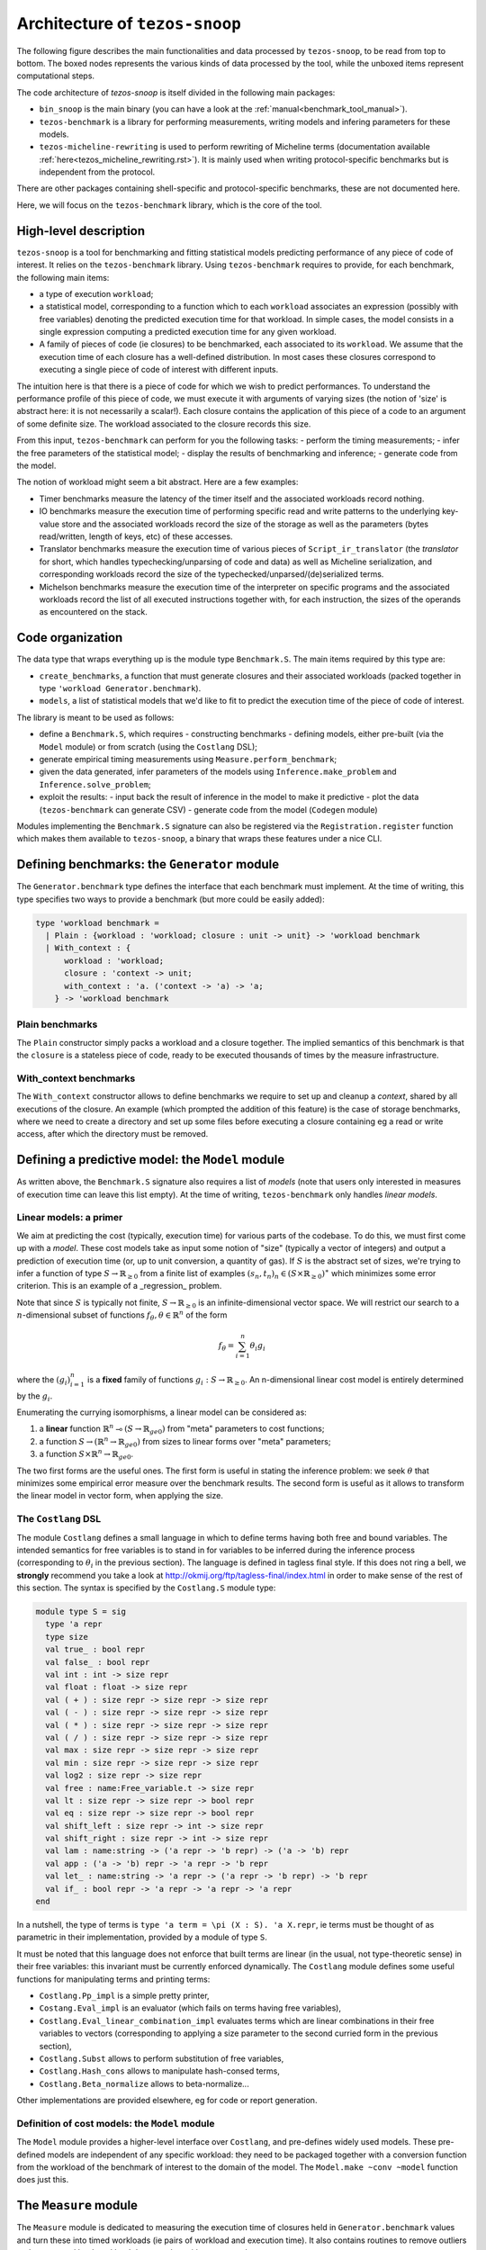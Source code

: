 .. _snoop_arch.rst:

Architecture of ``tezos-snoop``
===============================

The following figure describes the main functionalities and data
processed by ``tezos-snoop``, to be read from top to bottom. The boxed
nodes represents the various kinds of data processed by the tool,
while the unboxed items represent computational steps.

.. image:: images/snoop_arch.png

The code architecture of `tezos-snoop` is itself divided in the following
main packages:

- ``bin_snoop`` is the main binary (you can have a look at the :ref:`manual<benchmark_tool_manual>`).
- ``tezos-benchmark`` is a library for performing measurements, writing models
  and infering parameters for these models.
- ``tezos-micheline-rewriting`` is used to perform rewriting of Micheline terms
  (documentation available :ref:`here<tezos_micheline_rewriting.rst>`).
  It is mainly used when writing protocol-specific benchmarks but is independent
  from the protocol.

There are other packages containing shell-specific and protocol-specific benchmarks,
these are not documented here.

Here, we will focus on the ``tezos-benchmark`` library, which is the core of the
tool.

High-level description
----------------------

``tezos-snoop`` is a tool for benchmarking and fitting statistical models
predicting performance of any piece of code of interest. It relies on
the ``tezos-benchmark`` library. Using ``tezos-benchmark`` requires to provide,
for each benchmark, the following main items:

- a type of execution ``workload``;
- a statistical model, corresponding to a function which to each
  ``workload`` associates an expression (possibly with free variables)
  denoting the predicted execution time for that workload.
  In simple cases, the model consists in a single expression
  computing a predicted execution time for any given workload.
- A family of pieces of code (ie closures) to be benchmarked, each associated
  to its ``workload``. We assume that the execution time of each closure
  has a well-defined distribution.
  In most cases these closures correspond to executing a single piece of code
  of interest with different inputs.

The intuition here is that there is a piece of code for which we wish to predict
performances. To understand the performance profile of this piece of code, we
must execute it with arguments of varying sizes (the notion of 'size' is abstract
here: it is not necessarily a scalar!). Each closure contains the application of
this piece of a code to an argument of some definite size. The workload associated
to the closure records this size.

From this input, ``tezos-benchmark`` can perform for you the following tasks:
- perform the timing measurements;
- infer the free parameters of the statistical model;
- display the results of benchmarking and inference;
- generate code from the model.

The notion of workload might seem a bit abstract. Here are a few examples:

- Timer benchmarks measure the latency of the timer itself and
  the associated workloads record nothing.
- IO benchmarks measure the execution time of performing specific read
  and write patterns to the underlying key-value store and the associated
  workloads record the size of the storage as well as the parameters
  (bytes read/written, length of keys, etc) of these accesses.
- Translator benchmarks measure the execution time of various pieces of
  ``Script_ir_translator`` (the *translator* for short, which handles
  typechecking/unparsing of code and data)
  as well as Micheline serialization, and corresponding workloads record
  the size of the typechecked/unparsed/(de)serialized terms.
- Michelson benchmarks measure the execution time of the interpreter on specific
  programs and the associated workloads record the list of all executed instructions
  together with, for each instruction, the sizes of the operands as
  encountered on the stack.

Code organization
-----------------

The data type that wraps everything up is the module type ``Benchmark.S``.
The main items required by this type are:

- ``create_benchmarks``, a function that must generate closures and their associated workloads (packed together in type ``'workload Generator.benchmark``).
- ``models``, a list of statistical models that we'd like to fit to predict the execution time of the piece of code of interest.

The library is meant to be used as follows:

- define a ``Benchmark.S``, which requires
  - constructing benchmarks
  - defining models, either pre-built (via the ``Model`` module) or from scratch (using the ``Costlang`` DSL);

- generate empirical timing measurements using ``Measure.perform_benchmark``;
- given the data generated, infer parameters of the models
  using ``Inference.make_problem`` and ``Inference.solve_problem``;
- exploit the results:
  - input back the result of inference in the model to make it predictive
  - plot the data (``tezos-benchmark`` can generate CSV)
  - generate code from the model (``Codegen`` module)

Modules implementing the ``Benchmark.S`` signature can also be registered
via the ``Registration.register`` function which makes them available to
``tezos-snoop``, a binary that wraps these features under a nice CLI.

Defining benchmarks: the ``Generator`` module
---------------------------------------------

The ``Generator.benchmark`` type defines the interface that each benchmark
must implement. At the time of writing, this type specifies two ways
to provide a benchmark (but more could be easily added):

.. code-block:: ocaml

   type 'workload benchmark =
     | Plain : {workload : 'workload; closure : unit -> unit} -> 'workload benchmark
     | With_context : {
         workload : 'workload;
         closure : 'context -> unit;
         with_context : 'a. ('context -> 'a) -> 'a;
       } -> 'workload benchmark

Plain benchmarks
~~~~~~~~~~~~~~~~

The ``Plain`` constructor simply packs a workload and a closure together.
The implied semantics of this benchmark is that the ``closure`` is
a stateless piece of code, ready to be executed thousands of times
by the measure infrastructure.

With_context benchmarks
~~~~~~~~~~~~~~~~~~~~~~~

The ``With_context`` constructor allows to define benchmarks we
require to set up and cleanup a *context*, shared by all executions of
the closure. An example (which prompted the addition of this feature)
is the case of storage benchmarks, where we need to create a directory
and set up some files before executing a closure containing eg
a read or write access, after which the directory must be removed.

Defining a predictive model: the ``Model`` module
-------------------------------------------------

As written above, the ``Benchmark.S`` signature also requires a list
of *models* (note that users only interested in measures of execution
time can leave this list empty). At the time of writing, ``tezos-benchmark``
only handles *linear models*.

.. _Linear models primer:

Linear models: a primer
~~~~~~~~~~~~~~~~~~~~~~~

We aim at predicting the cost (typically, execution time) for various parts of
the codebase. To do this, we must first come up with a *model*.
These cost models take as input some notion of "size" (typically a vector
of integers) and output a prediction of execution time (or, up to unit
conversion, a quantity of gas). If :math:`S` is the abstract set of sizes,
we're trying to infer a function of type :math:`S \rightarrow \mathbb{R}_{\ge 0}`
from a finite list of examples :math:`(s_n, t_n)_n \in (S \times \mathbb{R}_{\ge 0})^\ast`
which minimizes some error criterion. This is an example of a _regression_
problem.

Note that since :math:`S` is typically not finite, :math:`S \rightarrow \mathbb{R}_{\ge 0}`
is an infinite-dimensional vector space. We will restrict our search
to a :math:`n`-dimensional subset of functions :math:`f_\theta, \theta \in \mathbb{R}^n`
of the form

.. math::

  f_\theta = \sum_{i=1}^n \theta_i g_i

where the :math:`(g_i)_{i=1}^n` is a **fixed** family of
functions :math:`g_i : S \rightarrow \mathbb{R}_{\ge 0}`.
An n-dimensional linear cost model is entirely determined by the :math:`g_i`.

Enumerating the currying isomorphisms, a linear model can be considered as:

1. a **linear** function :math:`\mathbb{R}^n \multimap (S \rightarrow \mathbb{R}_{ge 0})`
   from "meta" parameters to cost functions;
2. a function :math:`S \rightarrow (\mathbb{R}^n \rightarrow \mathbb{R}_{ge 0})`
   from sizes to linear forms over "meta" parameters;
3. a function :math:`S \times \mathbb{R}^n \rightarrow \mathbb{R}_{ge 0}`.

The two first forms are the useful ones. The first form is useful in stating
the inference problem: we seek :math:`\theta` that minimizes some empirical
error measure over the benchmark results. The second form is useful as it
allows to transform the linear model in vector form, when applying the
size.

.. _Costlang DSL:

The ``Costlang`` DSL
~~~~~~~~~~~~~~~~~~~~

The module ``Costlang`` defines a small language in which to define terms
having both free and bound variables. The intended semantics for free
variables is to stand in for variables to be inferred during the inference
process (corresponding to :math:`\theta_i` in the previous section).
The language is defined in tagless final style. If this does not
ring a bell, we **strongly** recommend you take a look at
http://okmij.org/ftp/tagless-final/index.html in order to make sense of the
rest of this section. The syntax is specified by the ``Costlang.S`` module
type:

.. code-block:: ocaml

   module type S = sig
     type 'a repr
     type size
     val true_ : bool repr
     val false_ : bool repr
     val int : int -> size repr
     val float : float -> size repr
     val ( + ) : size repr -> size repr -> size repr
     val ( - ) : size repr -> size repr -> size repr
     val ( * ) : size repr -> size repr -> size repr
     val ( / ) : size repr -> size repr -> size repr
     val max : size repr -> size repr -> size repr
     val min : size repr -> size repr -> size repr
     val log2 : size repr -> size repr
     val free : name:Free_variable.t -> size repr
     val lt : size repr -> size repr -> bool repr
     val eq : size repr -> size repr -> bool repr
     val shift_left : size repr -> int -> size repr
     val shift_right : size repr -> int -> size repr
     val lam : name:string -> ('a repr -> 'b repr) -> ('a -> 'b) repr
     val app : ('a -> 'b) repr -> 'a repr -> 'b repr
     val let_ : name:string -> 'a repr -> ('a repr -> 'b repr) -> 'b repr
     val if_ : bool repr -> 'a repr -> 'a repr -> 'a repr
   end

In a nutshell, the type of terms is ``type 'a term = \pi (X : S). 'a X.repr``,
ie terms must be thought of as parametric in their implementation,
provided by a module of type ``S``.

It must be noted that this language does not enforce that built
terms are linear (in the usual, not type-theoretic sense) in their
free variables: this invariant must be currently enforced dynamically.
The ``Costlang`` module defines some useful functions for manipulating
terms and printing terms:

- ``Costlang.Pp_impl`` is a simple pretty printer,
- ``Costang.Eval_impl`` is an evaluator (which fails on terms
  having free variables),
- ``Costlang.Eval_linear_combination_impl`` evaluates terms
  which are linear combinations in their free variables to
  vectors (corresponding to applying a size parameter to the second
  curried form in the previous section),
- ``Costlang.Subst`` allows to perform substitution of free variables,
- ``Costlang.Hash_cons`` allows to manipulate hash-consed terms,
- ``Costlang.Beta_normalize`` allows to beta-normalize...

Other implementations are provided elsewhere, eg for code or
report generation.

Definition of cost models: the ``Model`` module
~~~~~~~~~~~~~~~~~~~~~~~~~~~~~~~~~~~~~~~~~~~~~~~

The ``Model`` module provides a higher-level interface over ``Costlang``,
and pre-defines widely used models. These pre-defined models are independent
of any specific workload: they need to be packaged together with a conversion
function from the workload of the benchmark of interest to the domain
of the model. The ``Model.make ~conv ~model`` function does just this.

.. _Measure module:

The ``Measure`` module
----------------------

The ``Measure`` module is dedicated to measuring the execution
time of closures held in ``Generator.benchmark`` values and
turn these into timed workloads (ie pairs of workload and execution time).
It also contains routines to remove outliers and to save and load
workload data together with extra metadata.

Measuring execution time of ``Generator.benchmark`` values
~~~~~~~~~~~~~~~~~~~~~~~~~~~~~~~~~~~~~~~~~~~~~~~~~~~~~~~~~~

The core of the functionality is provided by the ``Measure.perform_benchmark``
function.

.. code-block:: ocaml

   val perform_benchmark :
     Measure.options -> ('c, 't) Tezos_benchmark.Benchmark.poly -> 't workload_data

Before delving in its implementation, let's examine its type.
A value of type ``('c, 't) Tezos_benchmark.Benchmark.poly`` is a first
class module where ``'c`` is a type variable corresponding to the configuration
of the benchmark and ``'t`` is a variable corresponding to the type
of workloads of the benchmark. Hence ``perform_benchmark`` is parametric
in these types.

Under the hood, this functions calls to the ``create_benchmarks``
function provided by the first class module to create a list of
``Generator.benchmark`` values. This might involve loading from
benchmark-specific parameters from a json file if the benchmark
so requires. After setting up some benchmark parameters
(random seed, GC parameters, CPU affinity), the function iterates over the
list of ``Generator.benchmark`` and calls
``Measure.compute_empirical_timing_distribution`` on the closure contained
in the ``Generator.benchmark`` value.  This yields an
empirical distribution of timings which must be determinized: the user
can pick either a percentile or the mean of this distribution. The
function then records the execution time together with the workload
(contained in the ```Generator.benchmark```) in its list of results.

Loading and saving benchmark results
~~~~~~~~~~~~~~~~~~~~~~~~~~~~~~~~~~~~

The ``Measure`` module provides functions ``save`` and ``load`` for
benchmark results. Concretely, this is implemented by providing
an encoding for the type ``Measure.measurement`` which corresponds to
a ``workload_data`` together with some meta-data (CLI options used, benchmark
name, benchmark date).

Removing outliers from benchmark data
~~~~~~~~~~~~~~~~~~~~~~~~~~~~~~~~~~~~~

It can happen that some timing measurement is polluted by eg another
process running in the same machine, or an unlucky scheduling. In this
case, it is legitimate to remove the tainted data point from the data
set in order to make fitting cost models easier. The function
``Measure.cull_outliers`` is dedicated to that:

.. code-block:: ocaml

   val cull_outliers : nsigmas:float -> 'workload workload_data -> 'workload workload_data

As its signature suggests, this function removes the workloads whose
associated execution time is below or above ``nsigmas`` standard deviations
of the mean. **NB** make a considerate use of this function, do not
remove data just because it doesn't fit your model.

Computing parameter fits: the ``Inference`` module
--------------------------------------------------

The inference subsystem takes as input benchmark results and statistical models
and fits the models to the benchmark results. Abstractly, the benchmark results
consist of a list of pairs  ``(input, outputs)`` for an unknown function
while the statistical model corresponds to a parameterised family of functions.
The goal of the inference subsystem is to find the parameter corresponding
to the function that best fits the relation between inputs and outputs.

In our case, the ``inputs`` correspond to workloads and the ``outputs`` to execution
times, as described in some length in previous sections.

The goal of the ``Inference`` module is to solve the regression problem
described in the :ref:`primer on linear models <Linear models primer>`.
As inputs, it takes a cost model and some empirical data under the form
of a list of workloads as produced by the ``Measure`` module (see the related
:ref:`section<Measure module>`). Informally, the inference process can be
decomposed in the two following steps:

- transform the cost model and the empirical data into a
  matrix equation :math:`A x = T` where the input dimensions of :math:`A`
  (ie the columns) are indexed by free variables (corresponding to
  cost coefficients to be inferred), the output dimensions
  of :math:`A` are indexed by workloads and where :math:`T` is the column
  vector containing execution times for each workload;
- solve this problem using an off-the-shelf optimization package, yielding
  the solution vector :math:`x` assigning execution times to the free
  variables.

Before looking at the code of the ``Inference`` module, we consider
for illustrative purposes a simpler case study.

.. _Inference case study:

Case study: constructing the matrices
~~~~~~~~~~~~~~~~~~~~~~~~~~~~~~~~~~~~~

We'd like to model the execution time of an hypothetical piece of code
sorting an array using merge sort. We *know* that the time complexity of merge sort
is :math:`O(n log n)` where `n` is the size of the array: we're
interested in predicting the actual execution time as a function of
:math:`n` for practical values of `n`.

We pick the following cost model:

.. math::

   cost(n) = \theta_0 + \theta_1 \times n log(n)

Our goal is to determine the parameters :math:`\theta_0`
and :math:`\theta_1`. Using the :ref:`Costlang DSL<Costlang DSL>`,
this model can be written as follows:

.. code-block:: ocaml

   module Cost_term = functor (X : Costlang.S) ->
   struct
     open X
     let cost_term =
       lam ~name:"n"
       @@ fun n ->
       free ~name:"theta0" + (free ~name:"theta1" * n * log2 n)
   end

Assuming we performed a set of benchmarks, we have a set of
timing measurements corresponding to pairs :math:`(n_i, t_i)_i`
where :math:`n_i` and :math:`t_i` correspond respectively to
the size of the array and the measured sorting time for the
:math:`i` th benchmark.

By evaluating the model ``cost`` on each :math:`n_i`, we get a
family of linear combinations :math:`\theta_0 + \theta_1 \times n_i log(n_i)`.
Each such linear combination is isomorphic to the vector
:math:`(1, n_i log(n_i))`. These vectors correspond to the row vectors of
the matrix :math:`A` and the durations :math:`t_i` form the components of
the column vector :math:`T`.

In terms of code, this corresponds to applying :math:`n_i` to ``cost_term``
and beta-reducing. The ``Inference`` module defines a hash-consing partial
evaluator ``Eval_to_vector``:

.. code-block:: ocaml

   module Eval_to_vector = Beta_normalize (Hash_cons (Eval_linear_combination_impl))

All these operations (implemented in tagless final style) are defined in the
``Costlang`` module. ``Beta_normalize`` beta-normalizes terms, ``Hash_cons``
shares identical subterms and ``Eval_linear_combination_impl`` transforms an
evaluated term of the form
``free ~name:"theta0" + (free ~name:"theta1" * n_i * log2 n_i)`` into a vector
mapping ``"theta0"`` to ``1`` and ``theta1`` to ``n_i * log2 n_i``.

Applying ``cost_term`` to a constant ``n_i`` in tagless final form
corresponds to the following term:

.. code-block:: ocaml

   module Applied_cost_term = functor (X : Costlang.S) ->
   struct
     let result = X.app Cost_term(X).cost_term (X.int n_i)
   end

and performing the partial evaluation is done by applying
``Eval_to_vector``:

.. code-block:: ocaml

   module Evaluated_cost_term = Applied_cost_term (Eval_to_vector)

The value ``Evaluated_cost_term.result`` corresponds to the row vector
:math:`i` of the matrix :math:`A`.

Structure of the inference module
~~~~~~~~~~~~~~~~~~~~~~~~~~~~~~~~~

We now describe in details the two main functionalities of the ``Inference`` module:

- making regression problems given a cost model and workload data;
- solving regression problems.

Making regression problems
++++++++++++++++++++++++++

As explained in the :ref:`previous section<Inference case study>`, a regression
problem corresponds to a pair of matrices :math:`A` and :math:`T`. This information
is packed in the ``Inference.problem`` type.

.. code-block:: ocaml

   type problem =
     | Non_degenerate of {
         lines : constrnt list;
         input : Scikit.Matrix.t;
         output : Scikit.Matrix.t;
         nmap : NMap.t;
       }
     | Degenerate of {predicted : Scikit.Matrix.t; measured : Scikit.Matrix.t}

Let's look at the non-degenerate case.
The ``input`` field  corresponds to the ``A`` matrix while  the ``output`` field
corresponds to the ``T`` matrix. The ``nmap`` field is a bijective mapping
between the dimensions of the matrices and the variables of the original
problem. The ``lines`` field is an intermediate representation of the
problem, each value of type ``constrnt`` corresponding to a linear equation
in the variables:

.. code-block:: ocaml

   type constrnt = Full of (Costlang.affine * quantity)

The function ``make_problem`` converts a model and workload data (as obtained from
the :ref:`Measure module<Measure module>`) into an ``Inference.problem``.
Let's look at the signature of this function:

.. code-block:: ocaml

   val make_problem :
     data:'workload Measure.workload_data ->
     model:'workload Model.t ->
     overrides:(string -> float option) ->
     problem

The ``data`` and ``model`` arguments are self-explanatory. The ``overrides``
argument allows to manually set the value of a variable of the ``model`` to some
fixed value. This is especially useful when the value of a variable can be
determined from a separate set of experiments. The prototypical example is
how the timer latency is set (see the :ref:`snoop usage example<Fitting the model>`).

The job performed by ``make_problem`` essentially involves applying the cost model
to the workloads, as described in the previous section.

Solving the matrix equation
+++++++++++++++++++++++++++

Once we have a ``problem`` at hand, we can solve it using
the ``solve_problem`` function:

.. code-block:: ocaml

   val solve_problem : problem -> solver -> solution

Here, ``solver`` describes the available optimization algorithms:

.. code-block:: ocaml

   type solver =
     | Ridge of {alpha : float; normalize : bool}
     | Lasso of {alpha : float; normalize : bool; positive : bool}
     | NNLS

The ``Lasso`` algorithm works well in practice. Setting the positivity
constraint to ``true`` forces the variables to lie in the positive reals.
At the time of writing, these are implemented as calls to the Python `Scikit-learn`
library. The ``solution`` type is defined as follows:

.. code-block:: ocaml

   type solution = {
     mapping : (string * float) list;
     weights : Scikit.Matrix.t;
   }

The ``weights`` field correspond to the raw solution vector to the matrix
problem outlined earlier. The ``mapping`` associates the original variables
to their fit.

Parameter inference for sets of benchmarks
~~~~~~~~~~~~~~~~~~~~~~~~~~~~~~~~~~~~~~~~~~

As hinted before, benchmarks are not independent from one another:
one sometimes needs to perform a benchmark for a given piece of code,
estimate the cost of this piece of code using the inference module
and then inject the result into another inference problem. For short
chains of dependencies this is doable by hand, however when dealing with
eg more than one hundred Michelson instructions it nice to have an
automated tool figuring out the dependencies and scheduling the inference
automatically.

``tezos-snoop`` features this. The ``infer parameters`` command is launched
in "full auto" mode when a *directory* is passed to it instead of a simple
workload file. The tool then automatically scans this directory for all
workload files, compute a dependency graph from the free variables and performs
a topological run over this dependency graph, computing at each step
the parameter fit and injecting the results in the subsequent inference
problems. The dependency graph computation can be found in the ``Dep_graph``
module of ``bin_snoop``.

